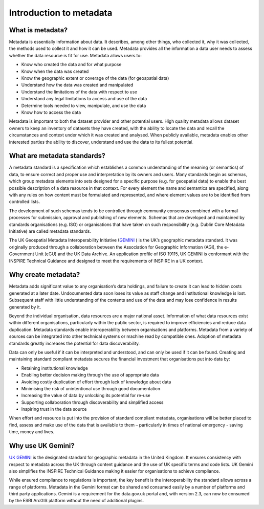 Introduction to metadata
========================

What is metadata?
-----------------

Metadata is essentially information about data.  It describes, among other things,  who collected it, why it was collected, the methods used to collect it and how it can be used.  Metadata provides all the information a data user needs to assess whether the data resource is fit for use. Metadata allows users to:

* Know who created the data and for what purpose
* Know when the data was created
* Know the geographic extent or coverage of the data (for geospatial data)
* Understand how the data was created and manipulated
* Understand the limitations of the data with respect to use
* Understand any legal limitations to access and use of the data
* Determine tools needed to view, manipulate, and use the data
* Know how to access the data

Metadata is important to both the dataset provider and other potential users. High quality metadata allows dataset owners to keep an inventory of datasets they have created, with the ability to locate the data and recall the circumstances and context under which it was created and analysed. When publicly available, metadata enables other interested parties the ability to discover, understand and use the data to its fullest potential.


What are metadata standards?
----------------------------

A metadata standard is a specification which establishes a common understanding of the meaning (or semantics) of data, to ensure correct and proper use and interpretation by its owners and users. Many standards begin as schemas, which group metadata elements into sets designed for a specific purpose (e.g. for geospatial data) to enable the best possible description of a data resource in that context. For every element the name and semantics are specified, along with any rules on how content must be formulated and represented, and where element values are to be identified from controlled lists.

The development of such schemas tends to be controlled through community consensus combined with a formal processes for submission, approval and publishing of new elements. Schemas that are developed and maintained by standards organisations (e.g. ISO) or organisations that have taken on such responsibility (e.g. Dublin Core Metadata Initiative) are called metadata standards.

The UK Geospatial Metadata Interoperability Initiative (`GEMINI <https://www.agi.org.uk/agi-groups/standards-committee/uk-gemini>`__ ) is the UK’s geographic metadata standard. It was originally produced through a collaboration between the Association for Geographic Information (AGI), the e-Government Unit (eGU) and the UK Data Archive. An application profile of ISO 19115, UK GEMINI is conformant with the INSPIRE Technical Guidance and designed to meet the requirements of INSPIRE in a UK context.


Why create metadata?
--------------------

Metadata adds significant value to any organisation’s data holdings, and failure to create it can lead to hidden costs generated at a later date. Undocumented data soon loses its value as staff change and institutional knowledge is lost. Subsequent staff with little understanding of the contents and use of the data and may lose confidence in results generated by it.

Beyond the individual organisation, data resources are a major national asset. Information of what data resources exist within different organisations, particularly within the public sector, is required to improve efficiencies and reduce data duplication. Metadata standards enable interoperability between organisations and platforms. Metadata from a variety of sources can be integrated into other technical systems or machine read by compatible ones. Adoption of metadata standards greatly increases the potential for data discoverability.

Data can only be useful if it can be interpreted and understood, and can only be used if it can be found. Creating and maintaining standard compliant metadata secures the financial investment that organisations put into data by:

* Retaining institutional knowledge
* Enabling better decision making through the use of appropriate data
* Avoiding costly duplication of effort through lack of knowledge about data
* Minimising the risk of unintentional use through good documentation
* Increasing the value of data by unlocking its potential for re-use
* Supporting collaboration through discoverability and simplified access
* Inspiring trust in the data source

When effort and resource is put into the provision of standard compliant metadata, organisations will be better placed to find, assess and make use of the data that is available to them – particularly in times of national emergency - saving time, money and lives.


Why use UK Gemini?
------------------

`UK GEMINI <https://www.agi.org.uk/agi-groups/standards-committee/uk-gemini>`__ is the designated standard for geographic metadata in the United Kingdom. It ensures consistency with respect to metadata across the UK through content guidance and the use of UK specific terms and code lists. UK Gemini also  simplifies the INSPIRE Technical Guidance making it easier for organisations to achieve compliance.

While ensured compliance to regulations is important, the key benefit is the interoperability the standard allows across a range of platforms. Metadata in the Gemini format can be shared and consumed easily by a number of platforms and third party applications. Gemini is a requirement for the data.gov.uk portal and, with version 2.3, can now be consumed by the ESRI ArcGIS platform without the need of additional plugins.
